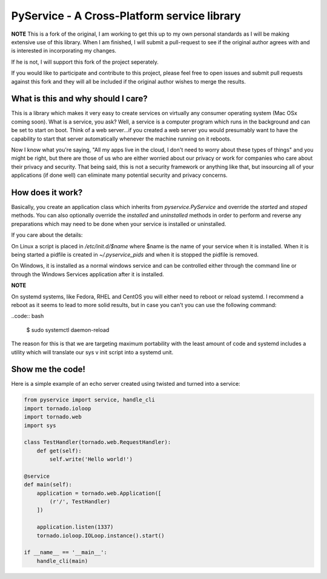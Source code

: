 PyService - A Cross-Platform service library
============================================

**NOTE** This is a fork of the original, I am working to get this up
to my own personal standards as I will be making extensive use of this
library. When I am finished, I will submit a pull-request to see if the
original author agrees with and is interested in incorporating my changes.

If he is not, I will support this fork of the project seperately.

If you would like to participate and contribute to this project, please
feel free to open issues and submit pull requests against this fork and
they will all be included if the original author wishes to merge the results.

What is this and why should I care?
-----------------------------------

This is a library which makes it very easy to create services on virtually
any consumer operating system (Mac OSx coming soon). What is a service, you
ask? Well, a service is a computer program which runs in the background and
can be set to start on boot. Think of a web server...if you created a web
server you would presumably want to have the capability to start that server
automatically whenever the machine running on it reboots.

Now I know what you're saying, "All my apps live in the cloud, I don't need
to worry about these types of things" and you might be right, but there are
those of us who are either worried about our privacy or work for companies
who care about their privacy and security. That being said, this is not a
security framework or anything like that, but insourcing all of your
applications (if done well) can eliminate many potential security and
privacy concerns.

How does it work?
-----------------

Basically, you create an application class which inherits from
`pyservice.PyService` and override the `started` and `stoped` methods.
You can also optionally override the `installed` and `uninstalled` methods
in order to perform and reverse any preparations which may need to be done
when your service is installed or uninstalled.

If you care about the details:

On Linux a script is placed in `/etc/init.d/$name` where $name is the
name of your service when it is installed. When it is being started a
pidfile is created in `~/.pyservice_pids` and when it is stopped the
pidfile is removed.

On Windows, it is installed as a normal windows service and can be controlled
either through the command line or through the Windows Services application
after it is installed.

**NOTE**

On systemd systems, like Fedora, RHEL and CentOS you will either need to
reboot or reload systemd. I recommend a reboot as it seems to lead to more
solid results, but in case you can't you can use the following command:

..code:: bash

    $ sudo systemctl daemon-reload

The reason for this is that we are targeting maximum portability with the
least amount of code and systemd includes a utility which will translate
our sys v init script into a systemd unit. 

Show me the code!
-----------------

Here is a simple example of an echo server created using twisted and turned
into a service:

.. code:: python

    from pyservice import service, handle_cli
    import tornado.ioloop
    import tornado.web
    import sys

    class TestHandler(tornado.web.RequestHandler):
        def get(self):
            self.write('Hello world!')

    @service
    def main(self):
        application = tornado.web.Application([
            (r'/', TestHandler)
        ])

        application.listen(1337)
        tornado.ioloop.IOLoop.instance().start()

    if __name__ == '__main__':
        handle_cli(main)

